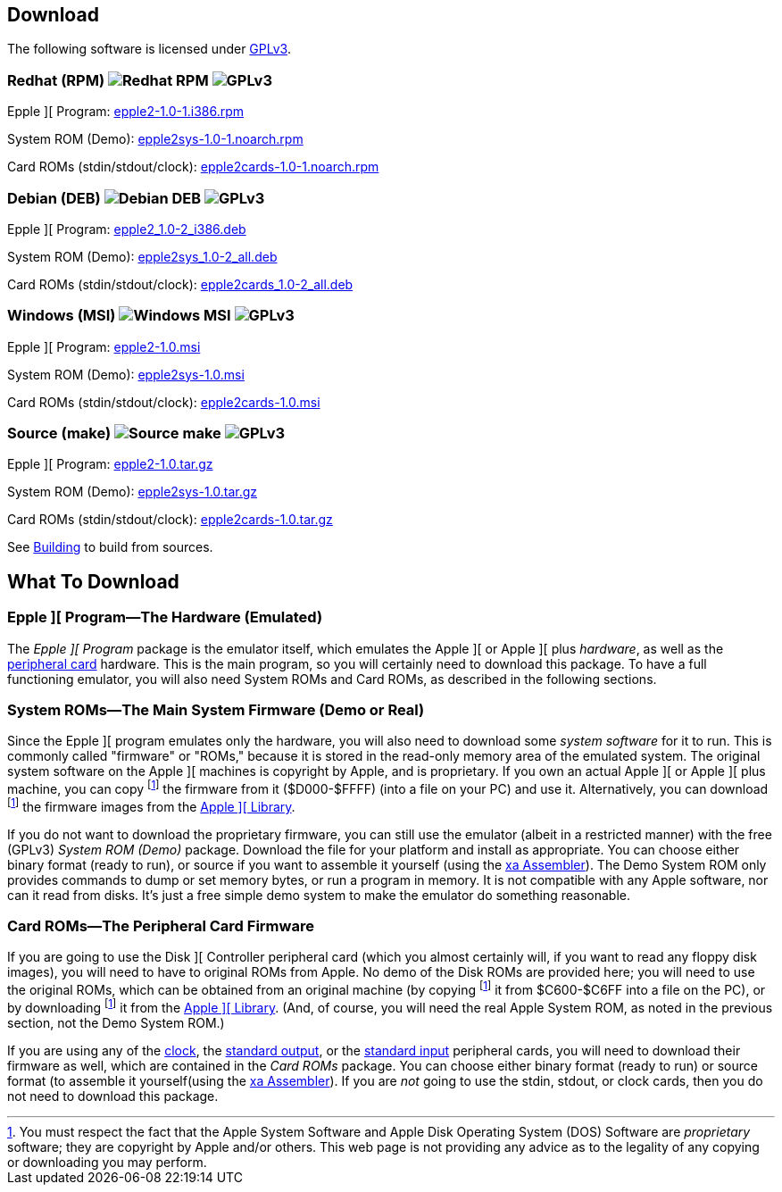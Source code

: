 == Download

The following software is licensed under
http://www.gnu.org/licenses/gpl-3.0-standalone.html[GPLv3].

=== Redhat (RPM) image:redhat.png[Redhat RPM] image:gplv3logo.png[GPLv3]

Epple ][ Program: http://epple2-1.0-1.i386.rpm[epple2-1.0-1.i386.rpm]

System ROM (Demo): http://epple2sys-1.0-1.noarch.rpm[epple2sys-1.0-1.noarch.rpm]

Card ROMs (stdin/stdout/clock): http://epple2cards-1.0-1.noarch.rpm[epple2cards-1.0-1.noarch.rpm]

=== Debian (DEB) image:debian.png[Debian DEB] image:gplv3logo.png[GPLv3]

Epple ][ Program: http://epple2_1.0-2_i386.deb[epple2_1.0-2_i386.deb]

System ROM (Demo): http://epple2sys_1.0-2_all.deb[epple2sys_1.0-2_all.deb]

Card ROMs (stdin/stdout/clock): http://epple2cards_1.0-2_all.deb[epple2cards_1.0-2_all.deb]

=== Windows (MSI) image:windows.gif[Windows MSI] image:gplv3logo.png[GPLv3]

Epple ][ Program: http://epple2-1.0.msi[epple2-1.0.msi]

System ROM (Demo): http://epple2sys-1.0.msi[epple2sys-1.0.msi]

Card ROMs (stdin/stdout/clock): http://epple2cards-1.0.msi[epple2cards-1.0.msi]

=== Source (make) image:make.png[Source make] image:gplv3logo.png[GPLv3]

Epple ][ Program: http://epple2-1.0.tar.gz[epple2-1.0.tar.gz]

System ROM (Demo): http://epple2sys-1.0.tar.gz[epple2sys-1.0.tar.gz]

Card ROMs (stdin/stdout/clock): http://epple2cards-1.0.tar.gz[epple2cards-1.0.tar.gz]

See <<building,Building>> to build from sources.



== What To Download

=== Epple ][ Program&mdash;The Hardware (Emulated)

The _Epple ][ Program_ package is the emulator itself, which emulates the
Apple ][ or Apple ][ plus _hardware_, as well as the
<<cards,peripheral card>> hardware. This is the main program, so you will
certainly need to download this package. To have a full functioning emulator,
you will also need System ROMs and Card ROMs, as described in the following
sections.

[[firmware]]
=== System ROMs&mdash;The Main System Firmware (Demo or Real)

Since the Epple ][ program emulates only the hardware, you will also need to download some _system software_
for it to run. This is commonly called "firmware" or "ROMs," because it is stored in the
read-only memory area of the emulated system. The original system software on the
Apple ][ machines is copyright by Apple, and is proprietary. If you own an actual
Apple ][ or Apple ][ plus machine, you
can copy footnoteref:[disclaimer,You must
respect the fact that the Apple
System Software and
Apple Disk Operating System (DOS) Software are
_proprietary_ software; they are copyright by Apple and/or others. This web page is not
providing any advice as to the legality of any copying or downloading you may perform.
]
the firmware from it ($D000-$FFFF)
(into a file on your PC) and use it. Alternatively, you can
download footnoteref:[disclaimer] the firmware images from the
<<a2library,Apple ][ Library>>.

If you do not want to download the proprietary firmware, you can still use the emulator (albeit
in a restricted manner) with the free (GPLv3) _System ROM (Demo)_ package. Download
the file for your platform and
install as appropriate. You can choose either binary format (ready to run), or source if you want
to assemble it yourself (using the http://www.floodgap.com/retrotech/xa/[xa Assembler]).
The Demo System ROM only provides commands to dump or set memory bytes,
or run a program in memory. It is not compatible with any Apple software, nor can it read from disks.
It's just a free simple demo system to make the emulator do something reasonable.

=== Card ROMs&mdash;The Peripheral Card Firmware

If you are going to use the Disk ][ Controller peripheral card (which you almost certainly will, if
you want to read any floppy disk images), you will need to have to original ROMs from Apple.
No demo of the Disk ROMs are provided here; you will need to
use the original ROMs, which can be obtained from an original machine (by copying footnoteref:[disclaimer]
it from $C600-$C6FF into a file on the PC), or by downloading footnoteref:[disclaimer] it
from the <<a2library,Apple ][ Library>>.
(And, of course, you will need the real Apple System ROM, as noted in the previous section,
not the Demo System ROM.)

If you are using any of the <<clock,clock>>, the <<stdout,standard output>>, or the
<<stdin,standard input>> peripheral cards, you will need to download their firmware as well,
which are contained in the _Card ROMs_ package. You can choose either binary format
(ready to run) or source format (to assemble it yourself(using the
http://www.floodgap.com/retrotech/xa/[xa Assembler]).
If you are _not_ going to use the stdin, stdout, or clock
cards, then you do not need to download this package.
